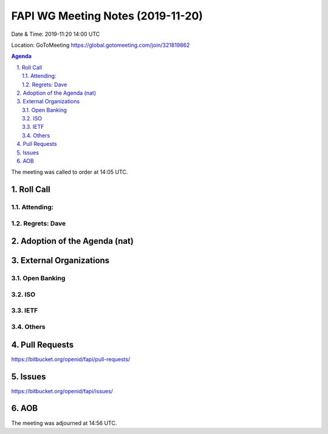 ============================================
FAPI WG Meeting Notes (2019-11-20) 
============================================
Date & Time: 2019-11:20 14:00 UTC

Location: GoToMeeting https://global.gotomeeting.com/join/321819862

.. sectnum:: 
   :suffix: .


.. contents:: Agenda

The meeting was called to order at 14:05 UTC. 

Roll Call
===========
Attending:
--------------------


Regrets: Dave
---------------------    

Adoption of the Agenda (nat)
==================================



External Organizations
=========================

Open Banking
------------------

ISO
-------------

IETF
-------------

Others
--------------

Pull Requests
=================

https://bitbucket.org/openid/fapi/pull-requests/

Issues
================

https://bitbucket.org/openid/fapi/issues/


AOB
==========================




The meeting was adjourned at 14:56 UTC.